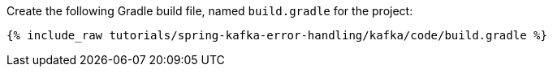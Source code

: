 Create the following Gradle build file, named `build.gradle` for the project:

+++++
<pre class="snippet"><code class="groovy">{% include_raw tutorials/spring-kafka-error-handling/kafka/code/build.gradle %}</code></pre>
+++++
